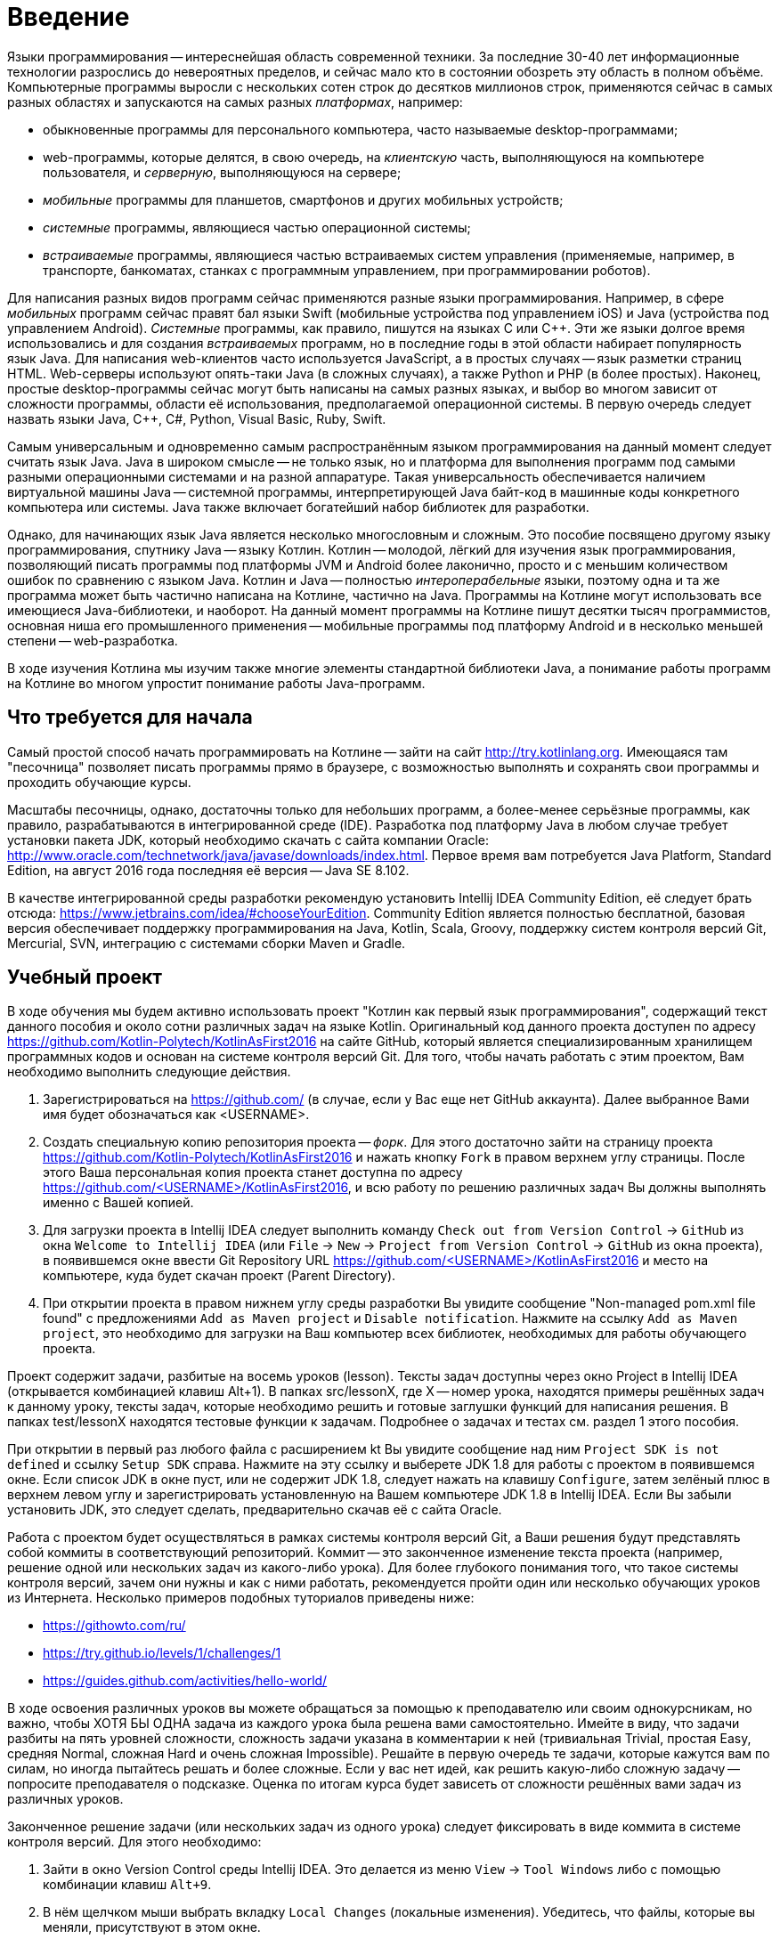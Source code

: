 = Введение

Языки программирования -- интереснейшая область современной техники.
За последние 30-40 лет информационные технологии разрослись до невероятных пределов,
и сейчас мало кто в состоянии обозреть эту область в полном объёме.
Компьютерные программы выросли с нескольких сотен строк до десятков миллионов строк,
применяются сейчас в самых разных областях и запускаются на самых разных __платформах__, например:

 * обыкновенные программы для персонального компьютера, часто называемые desktop-программами;
 * web-программы, которые делятся, в свою очередь, на __клиентскую__ часть, выполняющуюся на компьютере пользователя, и __серверную__, выполняющуюся на сервере;
 * __мобильные__ программы для планшетов, смартфонов и других мобильных устройств;
 * __системные__ программы, являющиеся частью операционной системы;
 * __встраиваемые__ программы, являющиеся частью встраиваемых систем управления (применяемые, например, в транспорте, банкоматах, станках с программным управлением, при программировании роботов).

Для написания разных видов программ сейчас применяются разные языки программирования.
Например, в сфере __мобильных__ программ сейчас правят бал языки Swift (мобильные устройства под управлением iOS)
и Java (устройства под управлением Android).
__Системные__ программы, как правило, пишутся на языках C или {cpp}.
Эти же языки долгое время использовались и для создания __встраиваемых__ программ,
но в последние годы в этой области набирает популярность язык Java.
Для написания web-клиентов часто используется JavaScript, а в простых случаях -- язык разметки страниц HTML.
Web-серверы используют опять-таки Java (в сложных случаях), а также Python и PHP (в более простых).
Наконец, простые desktop-программы сейчас могут быть написаны на самых разных языках,
и выбор во многом зависит от сложности программы, области её использования, предполагаемой операционной системы.
В первую очередь следует назвать языки Java, {cpp}, C#, Python, Visual Basic, Ruby, Swift.

Самым универсальным и одновременно самым распространённым языком программирования
на данный момент следует считать язык Java.
Java в широком смысле -- не только язык, но и платформа для выполнения программ
под самыми разными операционными системами и на разной аппаратуре.
Такая универсальность обеспечивается наличием виртуальной машины Java --
системной программы, интерпретирующей Java байт-код в машинные коды конкретного компьютера или системы.
Java также включает богатейший набор библиотек для разработки.

Однако, для начинающих язык Java является несколько многословным и сложным.
Это пособие посвящено другому языку программирования, спутнику Java -- языку Котлин.
Котлин -- молодой, лёгкий для изучения язык программирования, позволяющий писать программы под платформы JVM и Android
более лаконично, просто и с меньшим количеством ошибок по сравнению с языком Java.
Котлин и Java -- полностью __интероперабельные__ языки,
поэтому одна и та же программа может быть частично написана на Котлине, частично на Java.
Программы на Котлине могут использовать все имеющиеся Java-библиотеки, и наоборот.
На данный момент программы на Котлине пишут десятки тысяч программистов,
основная ниша его промышленного применения -- мобильные программы под платформу Android
и в несколько меньшей степени -- web-разработка.

В ходе изучения Котлина мы изучим также многие элементы стандартной библиотеки Java,
а понимание работы программ на Котлине во многом упростит понимание работы Java-программ.

== Что требуется для начала

Самый простой способ начать программировать на Котлине -- зайти на сайт http://try.kotlinlang.org.
Имеющаяся там "песочница" позволяет писать программы прямо в браузере,
с возможностью выполнять и сохранять свои программы и проходить обучающие курсы.

Масштабы песочницы, однако, достаточны только для небольших программ,
а более-менее серьёзные программы, как правило, разрабатываются в интегрированной среде (IDE).
Разработка под платформу Java в любом случае требует установки пакета JDK,
который необходимо скачать с сайта компании Oracle: http://www.oracle.com/technetwork/java/javase/downloads/index.html.
Первое время вам потребуется Java Platform, Standard Edition,
на август 2016 года последняя её версия -- Java SE 8.102.

В качестве интегрированной среды разработки рекомендую установить Intellij IDEA Community Edition,
её следует брать отсюда: https://www.jetbrains.com/idea/#chooseYourEdition.
Community Edition является полностью бесплатной,
базовая версия обеспечивает поддержку программирования на Java, Kotlin, Scala, Groovy,
поддержку систем контроля версий Git, Mercurial, SVN, интеграцию с системами сборки Maven и Gradle.

== Учебный проект

В ходе обучения мы будем активно использовать проект "Котлин как первый язык программирования", содержащий текст данного пособия и около сотни различных задач на языке Kotlin.
Оригинальный код данного проекта доступен по адресу https://github.com/Kotlin-Polytech/KotlinAsFirst2016 на сайте GitHub, который является специализированным хранилищем программных кодов и основан на системе контроля версий Git.
Для того, чтобы начать работать с этим проектом, Вам необходимо выполнить следующие действия.

1. Зарегистрироваться на https://github.com/ (в случае, если у Вас еще нет GitHub аккаунта). Далее выбранное Вами имя будет обозначаться как <USERNAME>.
1. Создать специальную копию репозитория проекта -- _форк_. Для этого достаточно зайти на страницу проекта https://github.com/Kotlin-Polytech/KotlinAsFirst2016 и нажать кнопку `Fork` в правом верхнем углу страницы. После этого Ваша персональная копия проекта станет доступна по адресу https://github.com/<USERNAME>/KotlinAsFirst2016, и всю работу по решению различных задач Вы должны выполнять именно с Вашей копией.
1. Для загрузки проекта в Intellij IDEA следует выполнить команду `Check out from Version Control` -> `GitHub` из окна `Welcome to Intellij IDEA` (или `File` -> `New` -> `Project from Version Control` -> `GitHub` из окна проекта), в появившемся окне ввести Git Repository URL https://github.com/<USERNAME>/KotlinAsFirst2016 и место на компьютере, куда будет скачан проект (Parent Directory).
1. При открытии проекта в правом нижнем углу среды разработки Вы увидите сообщение "Non-managed pom.xml file found" с предложениями `Add as Maven project` и `Disable notification`. Нажмите на ссылку `Add as Maven project`, это необходимо для загрузки на Ваш компьютер всех библиотек, необходимых для работы обучающего проекта.

Проект содержит задачи, разбитые на восемь уроков (lesson).
Тексты задач доступны через окно Project в Intellij IDEA (открывается комбинацией клавиш Alt+1).
В папках src/lessonX, где X -- номер урока, находятся примеры решённых задач к данному уроку,
тексты задач, которые необходимо решить и готовые заглушки функций для написания решения.
В папках test/lessonX находятся тестовые функции к задачам. Подробнее о задачах и тестах см. раздел 1 этого пособия.

При открытии в первый раз любого файла с расширением kt Вы увидите сообщение над ним `Project SDK is not defined` и ссылку `Setup SDK` справа. Нажмите на эту ссылку и выберете JDK 1.8 для работы с проектом в появившемся окне. Если список JDK в окне пуст, или не содержит JDK 1.8, следует нажать на клавишу `Configure`, затем зелёный плюс в верхнем левом углу и зарегистрировать установленную на Вашем компьютере JDK 1.8 в Intellij IDEA. Если Вы забыли установить JDK, это следует сделать, предварительно скачав её с сайта Oracle.

Работа с проектом будет осуществляться в рамках системы контроля версий Git,
а Ваши решения будут представлять собой коммиты в соответствующий репозиторий.
Коммит -- это законченное изменение текста проекта (например, решение одной или нескольких задач из какого-либо урока).
Для более глубокого понимания того, что такое системы контроля версий, зачем они нужны и как с ними работать,
рекомендуется пройти один или несколько обучающих уроков из Интернета.
Несколько примеров подобных туториалов приведены ниже:

* https://githowto.com/ru/
* https://try.github.io/levels/1/challenges/1
* https://guides.github.com/activities/hello-world/

В ходе освоения различных уроков вы можете обращаться за помощью к преподавателю или своим однокурсникам,
но важно, чтобы ХОТЯ БЫ ОДНА задача из каждого урока была решена вами самостоятельно.
Имейте в виду, что задачи разбиты на пять уровней сложности, сложность задачи указана в комментарии к ней
(тривиальная Trivial, простая Easy, средняя Normal, сложная Hard и очень сложная Impossible).
Решайте в первую очередь те задачи, которые кажутся вам по силам, но иногда пытайтесь решать и более сложные.
Если у вас нет идей, как решить какую-либо сложную задачу -- попросите преподавателя о подсказке.
Оценка по итогам курса будет зависеть от сложности решённых вами задач из различных уроков.

Законченное решение задачи (или нескольких задач из одного урока) следует
фиксировать в виде коммита в системе контроля версий. Для этого необходимо:

1. Зайти в окно Version Control среды Intellij IDEA. Это делается из меню `View` -> `Tool Windows` либо с помощью комбинации клавиш `Alt+9`.
1. В нём щелчком мыши выбрать вкладку `Local Changes` (локальные изменения). Убедитесь, что файлы, которые вы меняли, присутствуют в этом окне.
1. В контекстном меню выберете команду `Commit Changes`. В появившемся окне введите осмысленный комментарий к вашему изменению (например, "Решена задача такая-то"), откройте выпадающее меню справа от кнопки `Commit` и в нём выберете команду `Commit and Push`.
1. При появлении соответствующих окон введите своё имя и e-mail для идентификации автора коммита (эти поля заполняются один раз), а также логин и пароль для Вашего аккаунта на GitHub.

После этого Вы должны отправить эти задачи на проверку в основной репозиторий
в виде _запроса на обновление_ (pull request). Для этого необходимо сделать следующее.

1. Зайти на https://github.com/<USERNAME>/KotlinAsFirst2016/pulls и нажать кнопку `New pull request`.
1. Проверить, что следующие поля содержат правильные значения:
* `base fork` -> `Kotlin-Polytech/KotlinAsFirst2016`
* `base` -> `master`
* `head fork` -> `<USERNAME>/KotlinAsFirst2016`
* `compare` -> `master`
1. Проверить, что Ваши изменения могут быть применены к основному репозиторию -- об этом свидетельствует зеленая надпись **Able to merge** (и в нормальной ситуации Вы её должны увидеть). Если данная надпись не появляется и вместо неё вы видите надпись **Can't automatically merge**, всё равно создайте запрос (см. следующий пункт), но после этого отправьте сообщение на электронную почту своему преподавателю.
1. Нажать кнопку `Create pull request` и заполнить его имя и краткое описание. Желательно использовать говорящие имена и адекватные описания содержания выполненной Вами работы.

Созданный запрос будет автоматически проверен (это возможно, только если вы видели надпись **Able to merge** при создании запроса), после чего на его странице появится краткий отчет, в котором будет указано:

* Задачи из каких уроков решались в данном пулл реквесте
* Сколько задач каждого типа было успешно решено
* Список успешно решенных задач
* Список задач, решенных не полностью или неправильно, с перечислением некоторых из неудавшихся тестов.

Преподаватели могут написать в Pull Request дополнительный комментарий, описывающий сделанные вами ошибки.
Если же все решённые вами задачи успешно прошли тестирование, Pull Request будет закрыт --
это свидетельствует о том, что ваши решения приняты в полном объёме.

В том случае, если все задачи, которые Вы хотели решить, успешно проверены, Вы можете приступать к следующим задачам.
Если часть задач решена неправильно, постарайтесь исправить возможные ошибки при помощи предоставленных Вам тестов.
В случае, если Вы уверены в правильности решения или не можете понять, где Вы ошиблись при решении, можете обратиться к преподавателю.
